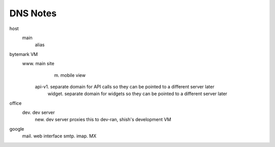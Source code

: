 DNS Notes
=========

host
  main
    alias

bytemark VM
  www.         main site
	m.         mobile view
    api-v1.    separate domain for API calls so they can be pointed to a different server later
	widget.    separate domain for widgets so they can be pointed to a different server later

office
  dev.         dev server
    new.       dev server proxies this to dev-ran, shish's development VM

google
  mail.        web interface
  smtp.
  imap.
  MX

